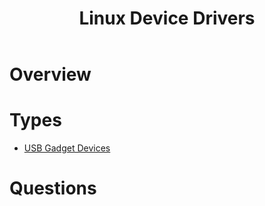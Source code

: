 :PROPERTIES:
:ID:       80b758fd-1199-4a38-a4bb-97e45e10a47d
:END:
#+title: Linux Device Drivers


* Overview




* Types


  - [[id:5ebaaaf2-0184-4a57-aab2-4b956fac5757][USB Gadget Devices]]  
 
   
* Questions

